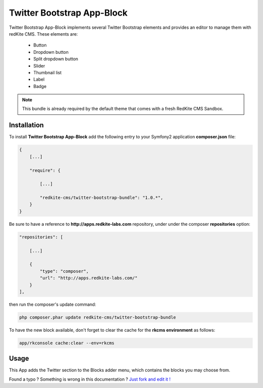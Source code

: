 Twitter Bootstrap App-Block
===========================

Twitter Bootstrap App-Block implements several Twitter Bootstrap elements and provides an
editor to manage them with redKite CMS. These elements are:

    - Button
    - Dropdown button
    - Split dropdown button
    - Slider
    - Thumbnail list
    - Label
    - Badge

.. note::

	This bundle is already required by the default theme that comes with a fresh RedKite
	CMS Sandbox.

Installation
------------
To install **Twitter Bootstrap App-Block** add the following entry to your Symfony2 application
**composer.json** file:

.. code-block:: text

    {
        [...]

        "require": {

            [...]        

            "redkite-cms/twitter-bootstrap-bundle": "1.0.*",        
        }
    }

Be sure to have a reference to **http://apps.redkite-labs.com** repository, under
under the composer **repositories** option:

.. code-block:: text

    "repositories": [

        [...]

        {
            "type": "composer",
            "url": "http://apps.redkite-labs.com/"
        }
    ],

then run the composer's update command:

.. code-block:: text

    php composer.phar update redkite-cms/twitter-bootstrap-bundle

To have the new block available, don't forget to clear the cache for the **rkcms environment**
as follows:

.. code-block:: text

    app/rkconsole cache:clear --env=rkcms

Usage
-----
This App adds the Twitter section to the Blocks adder menu, which contains the blocks
you may choose from.

.. class:: fork-and-edit

Found a typo ? Something is wrong in this documentation ? `Just fork and edit it !`_

.. _`Just fork and edit it !`: https://github.com/redkite-labs/redkite-docs